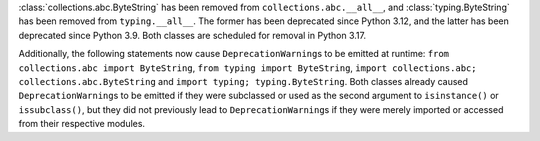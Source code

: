 :class:`collections.abc.ByteString` has been removed from
``collections.abc.__all__``, and :class:`typing.ByteString` has been removed
from ``typing.__all__``. The former has been deprecated since Python 3.12,
and the latter has been deprecated since Python 3.9. Both classes are
scheduled for removal in Python 3.17.

Additionally, the following statements now cause ``DeprecationWarning``\ s to
be emitted at runtime: ``from collections.abc import ByteString``, ``from
typing import ByteString``, ``import collections.abc;
collections.abc.ByteString`` and ``import typing; typing.ByteString``. Both
classes already caused ``DeprecationWarning``\ s to be emitted if they were
subclassed or used as the second argument to ``isinstance()`` or
``issubclass()``, but they did not previously lead to
``DeprecationWarning``\ s if they were merely imported or accessed from their
respective modules.
